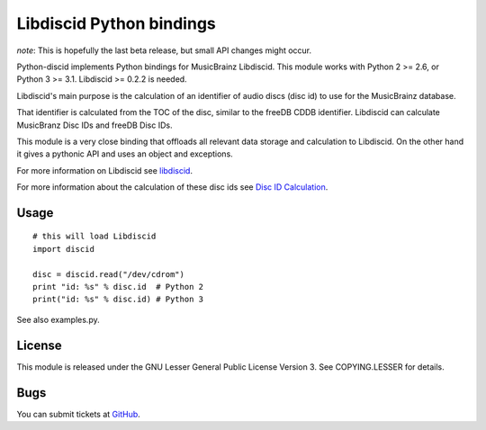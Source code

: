 Libdiscid Python bindings
-------------------------

*note*:
This is hopefully the last beta release, but small API changes might occur.

Python-discid implements Python bindings for MusicBrainz Libdiscid. This
module works with Python 2 >= 2.6, or Python 3 >= 3.1.
Libdiscid >= 0.2.2 is needed.

Libdiscid's main purpose is the calculation of an identifier of audio
discs (disc id) to use for the MusicBrainz database.

That identifier is calculated from the TOC of the disc, similar to the
freeDB CDDB identifier. Libdiscid can calculate MusicBranz Disc IDs and
freeDB Disc IDs.

This module is a very close binding that offloads all relevant data
storage and calculation to Libdiscid. On the other hand it gives a
pythonic API and uses an object and exceptions.

For more information on Libdiscid see `libdiscid`_.

For more information about the calculation of these disc ids see `Disc
ID Calculation`_.

Usage
~~~~~
::

    # this will load Libdiscid
    import discid

    disc = discid.read("/dev/cdrom")
    print "id: %s" % disc.id  # Python 2
    print("id: %s" % disc.id) # Python 3

See also examples.py.

License
~~~~~~~
This module is released under the GNU Lesser General Public License
Version 3. See COPYING.LESSER for details.

Bugs
~~~~
You can submit tickets at `GitHub`_.

.. _libdiscid: http://musicbrainz.org/doc/libdiscid
.. _Disc ID Calculation: http://musicbrainz.org/doc/Disc_ID_Calculation
.. _GitHub: https://github.com/JonnyJD/python-discid
